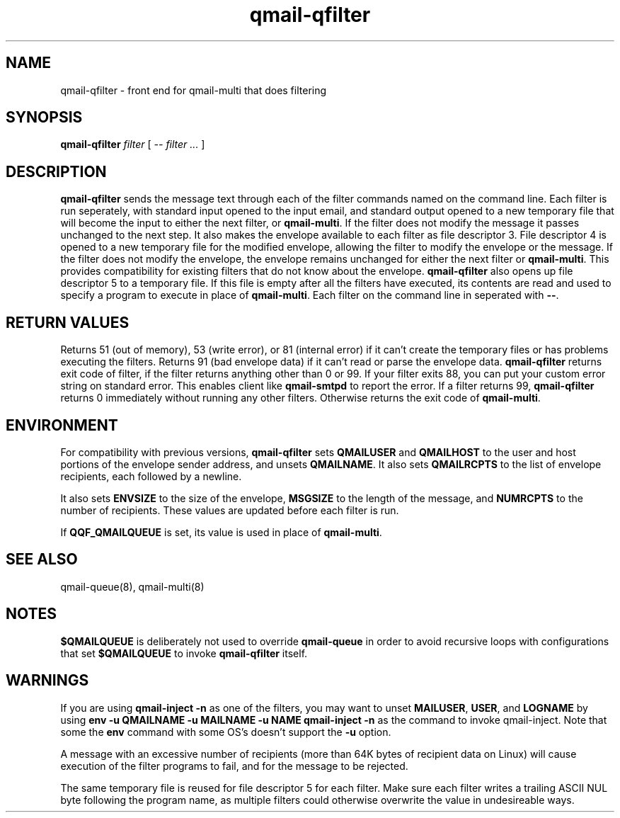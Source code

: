 .TH qmail-qfilter 1
.SH NAME
qmail-qfilter \- front end for qmail-multi that does filtering
.SH SYNOPSIS
.B qmail-qfilter
.I filter
[
.I -- filter ...
]
.SH DESCRIPTION
.B qmail-qfilter
sends the message text through each of the filter commands named on
the command line.
Each filter is run seperately, with standard input opened to the input
email, and standard output opened to a new temporary file that will
become the input to either the next filter, or
.BR qmail-multi .
If the filter does not modify the message it passes unchanged to the
next step.
It also makes the envelope available to each filter as
file descriptor 3.  File descriptor 4 is opened to a new temporary file for the
modified envelope, allowing the filter to modify the envelope or the
message. If the filter does not modify the envelope, the envelope
remains unchanged for either the next filter or 
.BR qmail-multi .  
This provides compatibility for existing filters that do not know about
the envelope.
.B qmail-qfilter
also opens up file descriptor 5 to a temporary file.  If this file is
empty after all the filters have executed, its contents are read and
used to specify a program to execute in place of
.BR qmail-multi .
Each filter on the command line in seperated with
.BR -- .  

.SH "RETURN VALUES"
Returns 51 (out of memory), 53 (write error), or 81 (internal error)
if it can't create the temporary files or has problems executing the
filters.
Returns 91 (bad envelope data) if it can't read or parse the envelope
data.
.B qmail-qfilter
returns exit code of filter, if the filter returns anything other than
0 or 99. If your filter exits 88, you can put your custom error string
on standard error. This enables client like \fBqmail-smtpd\fR to report
the error. If a filter returns 99, \fBqmail-qfilter\fR returns 0
immediately without running any other filters. Otherwise returns the exit
code of
.BR qmail-multi .

.SH ENVIRONMENT
For compatibility with previous versions,
.B qmail-qfilter
sets
.B QMAILUSER
and
.B QMAILHOST
to the user and host portions of the envelope sender address, and
unsets
.BR QMAILNAME .
It also sets
.B QMAILRCPTS
to the list of envelope recipients, each followed by a newline.
.P
It also sets
.B ENVSIZE
to the size of the envelope,
.B MSGSIZE
to the length of the message, and
.B NUMRCPTS
to the number of recipients. These values are updated before each
filter is run.
.P
If
.B QQF_QMAILQUEUE
is set, its value is used in place of
.BR qmail-multi .

.SH "SEE ALSO"
qmail-queue(8),
qmail-multi(8)

.SH NOTES
.B $QMAILQUEUE
is deliberately not used to override
.B qmail-queue
in order to avoid recursive loops with configurations that set
.B $QMAILQUEUE
to invoke
.B qmail-qfilter
itself.
.SH WARNINGS
If you are using
.B qmail-inject -n
as one of the filters, you may want to unset
.BR MAILUSER ,
.BR USER ,
and
.B LOGNAME
by using
.B env -u QMAILNAME -u MAILNAME -u NAME qmail-inject -n
as the command to invoke qmail-inject.
Note that some the
.B env
command with some OS's doesn't support the
.B -u
option.
.P
A message with an excessive number of recipients (more than 64K bytes of
recipient data on Linux) will cause execution of the filter programs to
fail, and for the message to be rejected.
.P
The same temporary file is reused for file descriptor 5 for each filter.
Make sure each filter writes a trailing ASCII NUL byte following the
program name, as multiple filters could otherwise overwrite the value in
undesireable ways.

